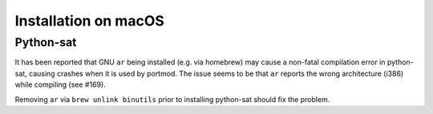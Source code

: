 Installation on macOS
=====================

Python-sat
----------

It has been reported that GNU ``ar`` being installed (e.g. via homebrew)
may cause a non-fatal compilation error in python-sat, causing crashes
when it is used by portmod. The issue seems to be that ``ar`` reports
the wrong architecture (i386) while compiling (see #169).

Removing ``ar`` via ``brew unlink binutils`` prior to installing
python-sat should fix the problem.
